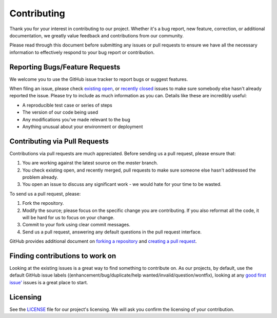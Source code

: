 Contributing
============

Thank you for your interest in contributing to our project. Whether it's a bug report, new feature, correction, or additional
documentation, we greatly value feedback and contributions from our community.

Please read through this document before submitting any issues or pull requests to ensure we have all the necessary
information to effectively respond to your bug report or contribution.


Reporting Bugs/Feature Requests
********************************
We welcome you to use the GitHub issue tracker to report bugs or suggest features.

When filing an issue, please check `existing open <https://github.com/TypeError/domained/issues?q=is%3Aissue+is%3Aopen+sort%3Aupdated-desc>`_, or `recently closed <https://github.com/TypeError/domained/issues?q=is%3Aissue+sort%3Aupdated-desc+is%3Aclosed>`_ issues to make sure somebody else hasn't already reported the issue. Please try to include as much information as you can. Details like these are incredibly useful:

* A reproducible test case or series of steps
* The version of our code being used
* Any modifications you've made relevant to the bug
* Anything unusual about your environment or deployment


Contributing via Pull Requests
*******************************
Contributions via pull requests are much appreciated. Before sending us a pull request, please ensure that:

1. You are working against the latest source on the *master* branch.
2. You check existing open, and recently merged, pull requests to make sure someone else hasn't addressed the problem already.
3. You open an issue to discuss any significant work - we would hate for your time to be wasted.

To send us a pull request, please:

1. Fork the repository.
2. Modify the source; please focus on the specific change you are contributing. If you also reformat all the code, it will be hard for us to focus on your change.
3. Commit to your fork using clear commit messages.
4. Send us a pull request, answering any default questions in the pull request interface.

GitHub provides additional document on `forking a repository <https://help.github.com/articles/fork-a-repo/>`_ and
`creating a pull request <https://help.github.com/articles/creating-a-pull-request/>`_.


Finding contributions to work on
********************************
Looking at the existing issues is a great way to find something to contribute on. As our projects, by default, use the default GitHub issue labels ((enhancement/bug/duplicate/help wanted/invalid/question/wontfix), looking at any `good first issue' <https://github.com/TypeError/domained/issues?q=is%3Aissue+is%3Aopen+sort%3Aupdated-desc+label%3A%22good+first+issue%22>`_ issues is a great place to start.


Licensing
**********
See the `LICENSE <https://github.com/TypeError/domained/blob/master/LICENSE>`_ file for our project's licensing. We will ask you confirm the licensing of your contribution.


